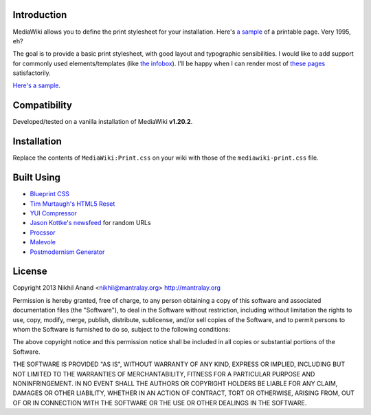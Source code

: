 Introduction
============

MediaWiki allows you to define the print stylesheet for your installation. Here's `a sample <http://en.wikipedia.org/w/index.php?title=Facebook&printable=yes>`_ of a printable page. Very 1995, eh? 

The goal is to provide a basic print stylesheet, with good layout and typographic sensibilities. I would like to add support for commonly used elements/templates (like `the infobox <http://en.wikipedia.org/wiki/Template:Infobox>`_). I'll be happy when I can render most of `these pages <http://stats.grok.se/en/top>`_ satisfactorily. 

`Here's a sample <https://www.dropbox.com/s/euuiduca6ahery2/commit-05.pdf>`_.

Compatibility
=============

Developed/tested on a vanilla installation of MediaWiki **v1.20.2**. 

Installation
============

Replace the contents of ``MediaWiki:Print.css`` on your wiki with those of the ``mediawiki-print.css`` file.

Built Using
===========

* `Blueprint CSS <http://www.blueprintcss.org/>`_
* `Tim Murtaugh's HTML5 Reset <https://github.com/murtaugh/HTML5-Reset>`_
* `YUI Compressor <http://refresh-sf.com/yui/>`_
* `Jason Kottke's newsfeed <http://feeds.kottke.org/main>`_ for random URLs
* `Procssor <http://procssor.com/>`_
* `Malevole <http://www.malevole.com/mv/misc/text/>`_
* `Postmodernism Generator <http://www.elsewhere.org/pomo/>`_

License
=======

Copyright 2013 Nikhil Anand <nikhil@mantralay.org> 
http://mantralay.org

Permission is hereby granted, free of charge, to any person obtaining
a copy of this software and associated documentation files (the
"Software"), to deal in the Software without restriction, including
without limitation the rights to use, copy, modify, merge, publish,
distribute, sublicense, and/or sell copies of the Software, and to
permit persons to whom the Software is furnished to do so, subject to
the following conditions:

The above copyright notice and this permission notice shall be
included in all copies or substantial portions of the Software.

THE SOFTWARE IS PROVIDED "AS IS", WITHOUT WARRANTY OF ANY KIND,
EXPRESS OR IMPLIED, INCLUDING BUT NOT LIMITED TO THE WARRANTIES OF
MERCHANTABILITY, FITNESS FOR A PARTICULAR PURPOSE AND
NONINFRINGEMENT. IN NO EVENT SHALL THE AUTHORS OR COPYRIGHT HOLDERS BE
LIABLE FOR ANY CLAIM, DAMAGES OR OTHER LIABILITY, WHETHER IN AN ACTION
OF CONTRACT, TORT OR OTHERWISE, ARISING FROM, OUT OF OR IN CONNECTION
WITH THE SOFTWARE OR THE USE OR OTHER DEALINGS IN THE SOFTWARE.